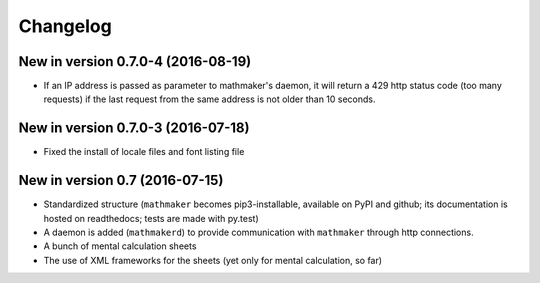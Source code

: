 Changelog
=========

New in version 0.7.0-4 (2016-08-19)
-----------------------------------

* If an IP address is passed as parameter to mathmaker's daemon, it will return a 429 http status code (too many requests) if the last request from the same address is not older than 10 seconds.

New in version 0.7.0-3 (2016-07-18)
-----------------------------------

* Fixed the install of locale files and font listing file

New in version 0.7 (2016-07-15)
-------------------------------

* Standardized structure (``mathmaker`` becomes pip3-installable, available on PyPI and github; its documentation is hosted on readthedocs; tests are made with py.test)

* A daemon is added (``mathmakerd``) to provide communication with ``mathmaker`` through http connections.

* A bunch of mental calculation sheets

* The use of XML frameworks for the sheets (yet only for mental calculation, so far)
